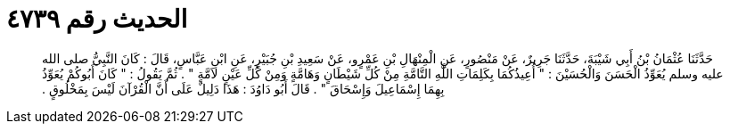 
= الحديث رقم ٤٧٣٩

[quote.hadith]
حَدَّثَنَا عُثْمَانُ بْنُ أَبِي شَيْبَةَ، حَدَّثَنَا جَرِيرٌ، عَنْ مَنْصُورٍ، عَنِ الْمِنْهَالِ بْنِ عَمْرٍو، عَنْ سَعِيدِ بْنِ جُبَيْرٍ، عَنِ ابْنِ عَبَّاسٍ، قَالَ ‏:‏ كَانَ النَّبِيُّ صلى الله عليه وسلم يُعَوِّذُ الْحَسَنَ وَالْحُسَيْنَ ‏:‏ ‏"‏ أُعِيذُكُمَا بِكَلِمَاتِ اللَّهِ التَّامَّةِ مِنْ كُلِّ شَيْطَانٍ وَهَامَّةٍ وَمِنْ كُلِّ عَيْنٍ لاَمَّةٍ ‏"‏ ‏.‏ ثُمَّ يَقُولُ ‏:‏ ‏"‏ كَانَ أَبُوكُمْ يُعَوِّذُ بِهِمَا إِسْمَاعِيلَ وَإِسْحَاقَ ‏"‏ ‏.‏ قَالَ أَبُو دَاوُدَ ‏:‏ هَذَا دَلِيلٌ عَلَى أَنَّ الْقُرْآنَ لَيْسَ بِمَخْلُوقٍ ‏.‏